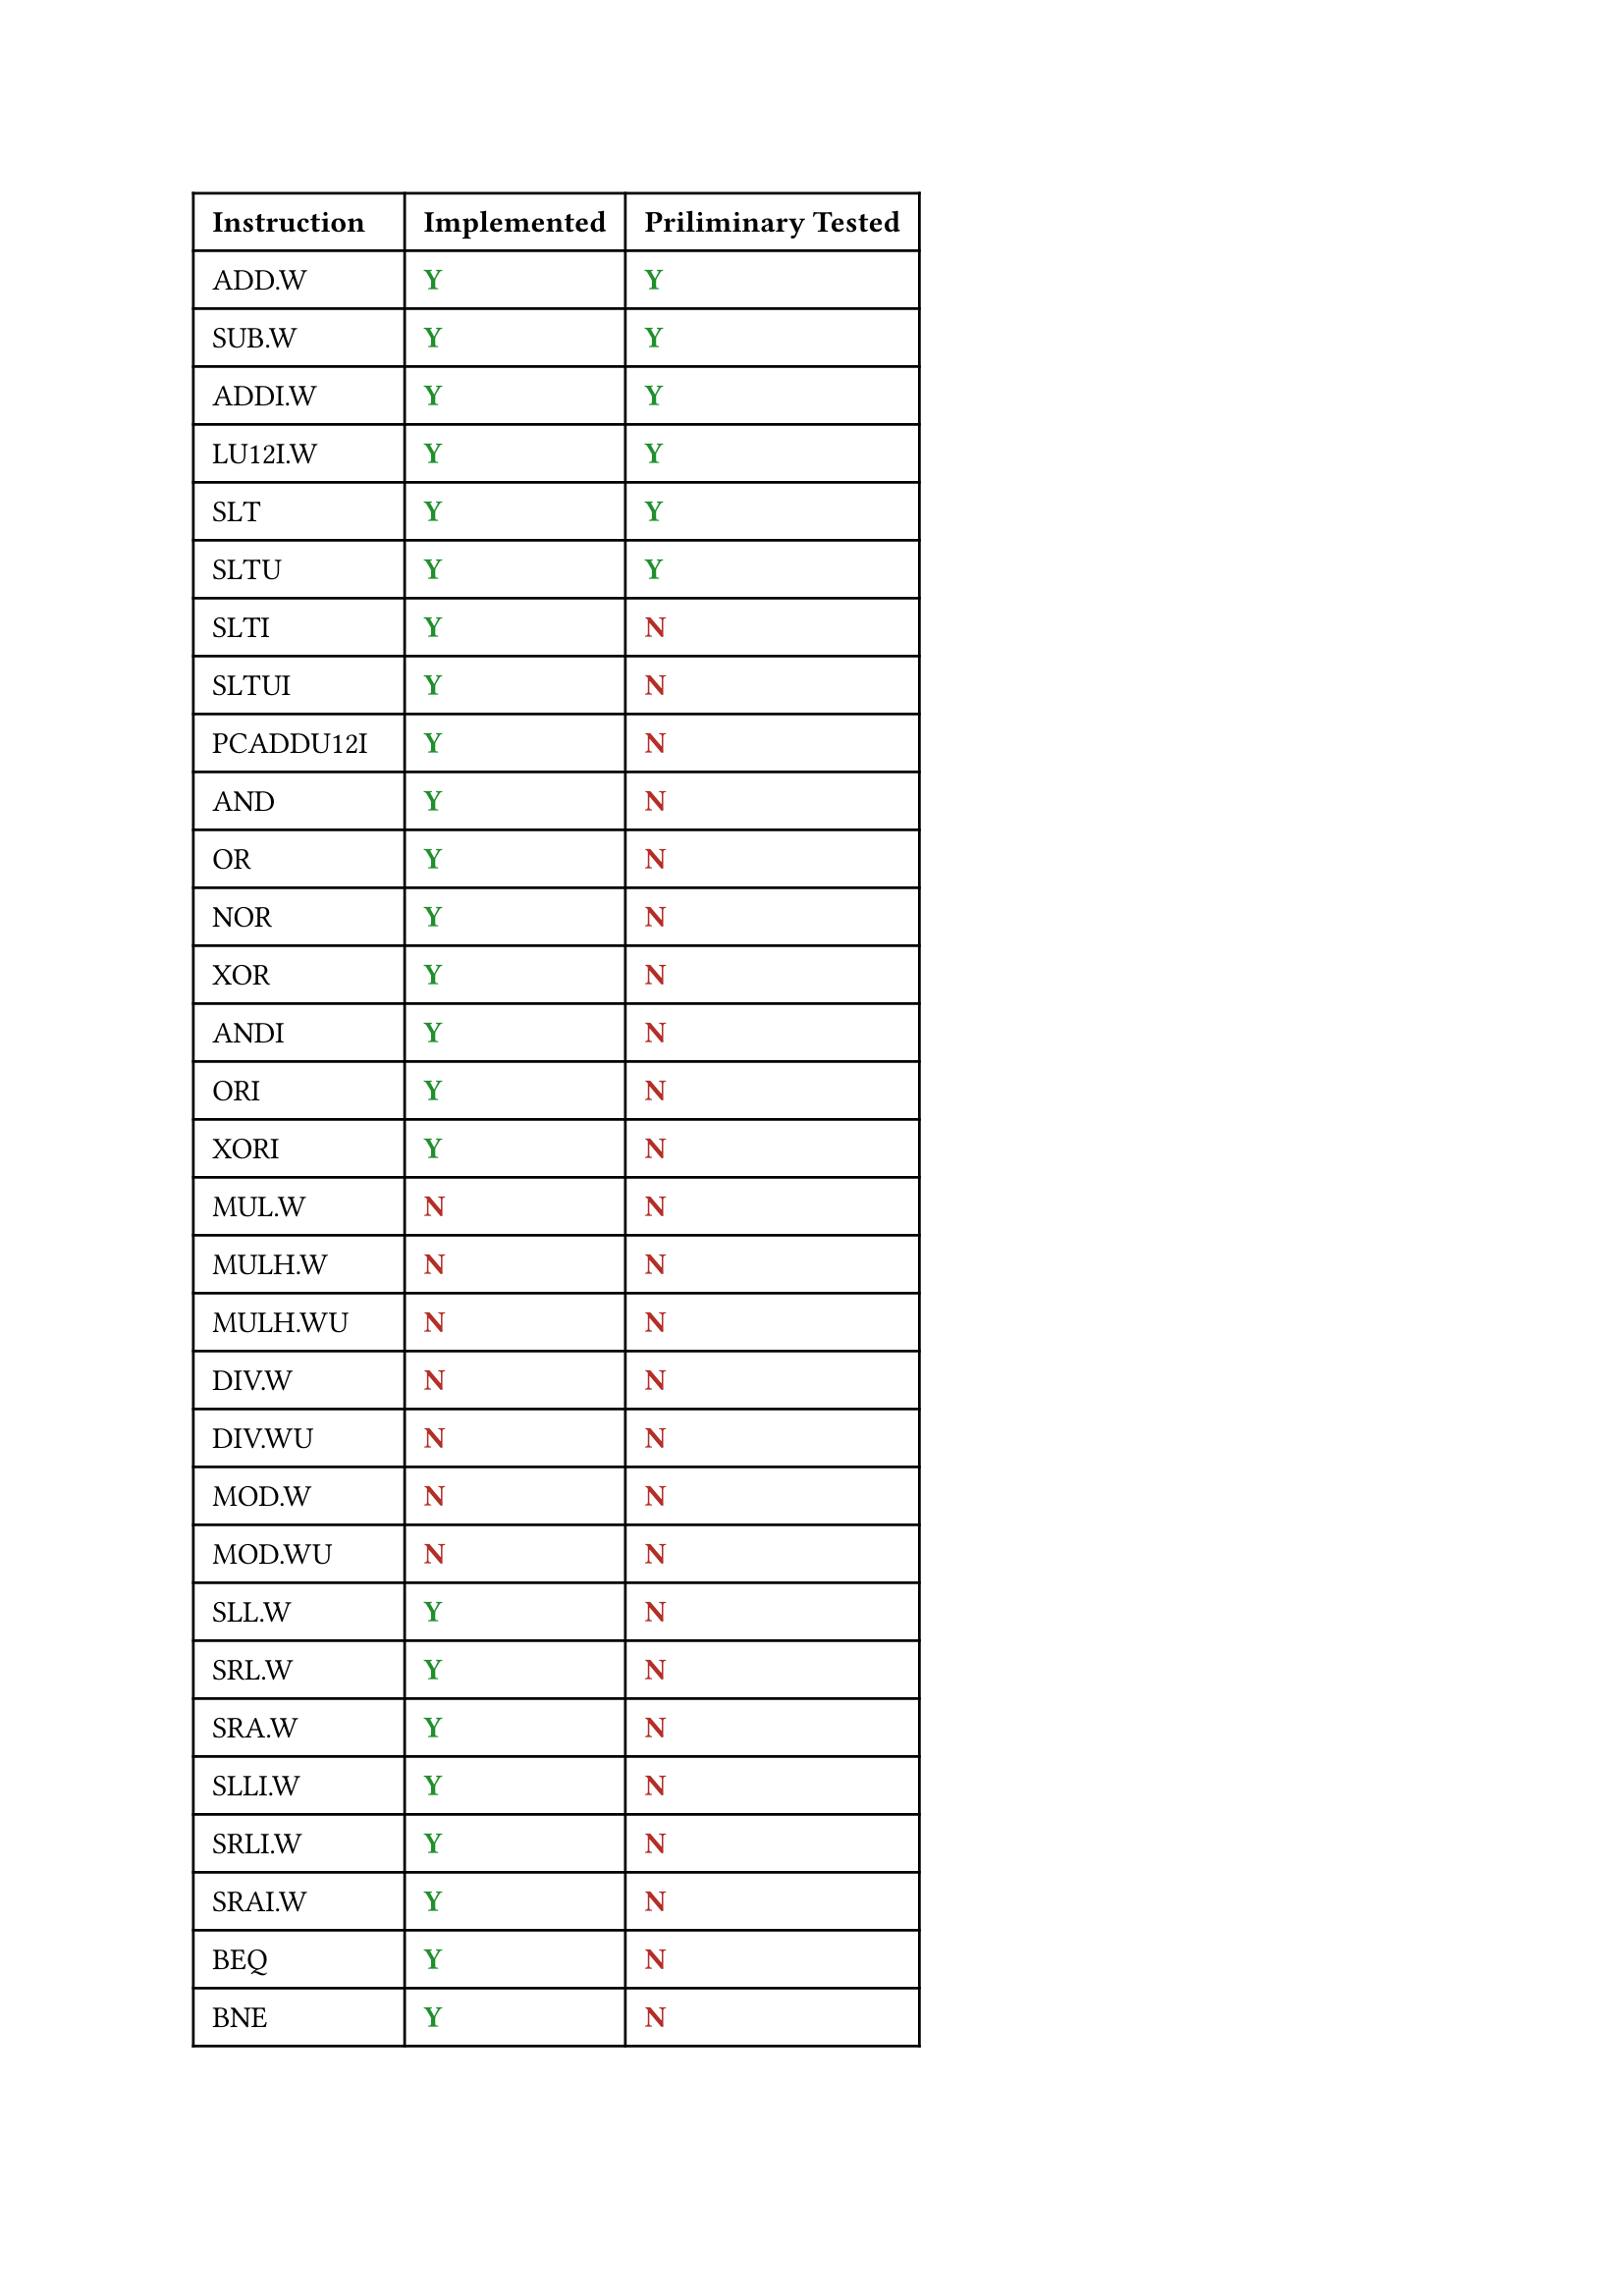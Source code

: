 #show "yy": text(fill: green.darken(30%))[*Y*]
#show "nn": text(fill: red.darken(30%))[*N*]

#table(
  columns: 3,
  inset: 7pt,
  [*Instruction*], [*Implemented*], [*Priliminary Tested*],
  [ADD.W], [yy], [yy],
  [SUB.W], [yy], [yy],
  [ADDI.W], [yy], [yy],
  [LU12I.W], [yy], [yy],
  [SLT], [yy], [yy],
  [SLTU], [yy], [yy],
  [SLTI], [yy], [nn],
  [SLTUI], [yy], [nn],
  [PCADDU12I], [yy], [nn],
  [AND], [yy], [nn],
  [OR], [yy], [nn],
  [NOR], [yy], [nn],
  [XOR], [yy], [nn],
  [ANDI], [yy], [nn],
  [ORI], [yy], [nn],
  [XORI], [yy], [nn],
  [MUL.W], [nn], [nn],
  [MULH.W], [nn], [nn],
  [MULH.WU], [nn], [nn],
  [DIV.W], [nn], [nn],
  [DIV.WU], [nn], [nn],
  [MOD.W], [nn], [nn],
  [MOD.WU], [nn], [nn],
  [SLL.W], [yy], [nn],
  [SRL.W], [yy], [nn],
  [SRA.W], [yy], [nn],
  [SLLI.W], [yy], [nn],
  [SRLI.W], [yy], [nn],
  [SRAI.W], [yy], [nn],
  [BEQ], [yy], [nn],
  [BNE], [yy], [nn],
  [BLT], [yy], [nn],
  [BLTU], [yy], [nn],
  [BGE], [yy], [nn],
  [BGEU], [yy], [nn],
  [B], [yy], [nn],
  [BL], [yy], [nn],
  [JIRL], [yy], [nn],
  [LD.B], [yy], [nn],
  [LD.BU], [yy], [nn],
  [LD.H], [yy], [nn],
  [LD.HU], [yy], [nn],
  [LD.W], [yy], [nn],
  [ST.B], [yy], [nn],
  [ST.H], [yy], [nn],
  [ST.W], [yy], [nn],
  [PRELD], [nn], [nn],
  [LL.W], [nn], [nn],
  [SC.W], [nn], [nn],
  [DBAR], [nn], [nn],
  [IBAR], [nn], [nn],
  [SYSCALL], [nn], [nn],
  [BREAK], [nn], [nn],
  [RDCNTVL.W], [nn], [nn],
  [RDCNTVH.W], [nn], [nn],
  [RDCNTID], [nn], [nn],
)
